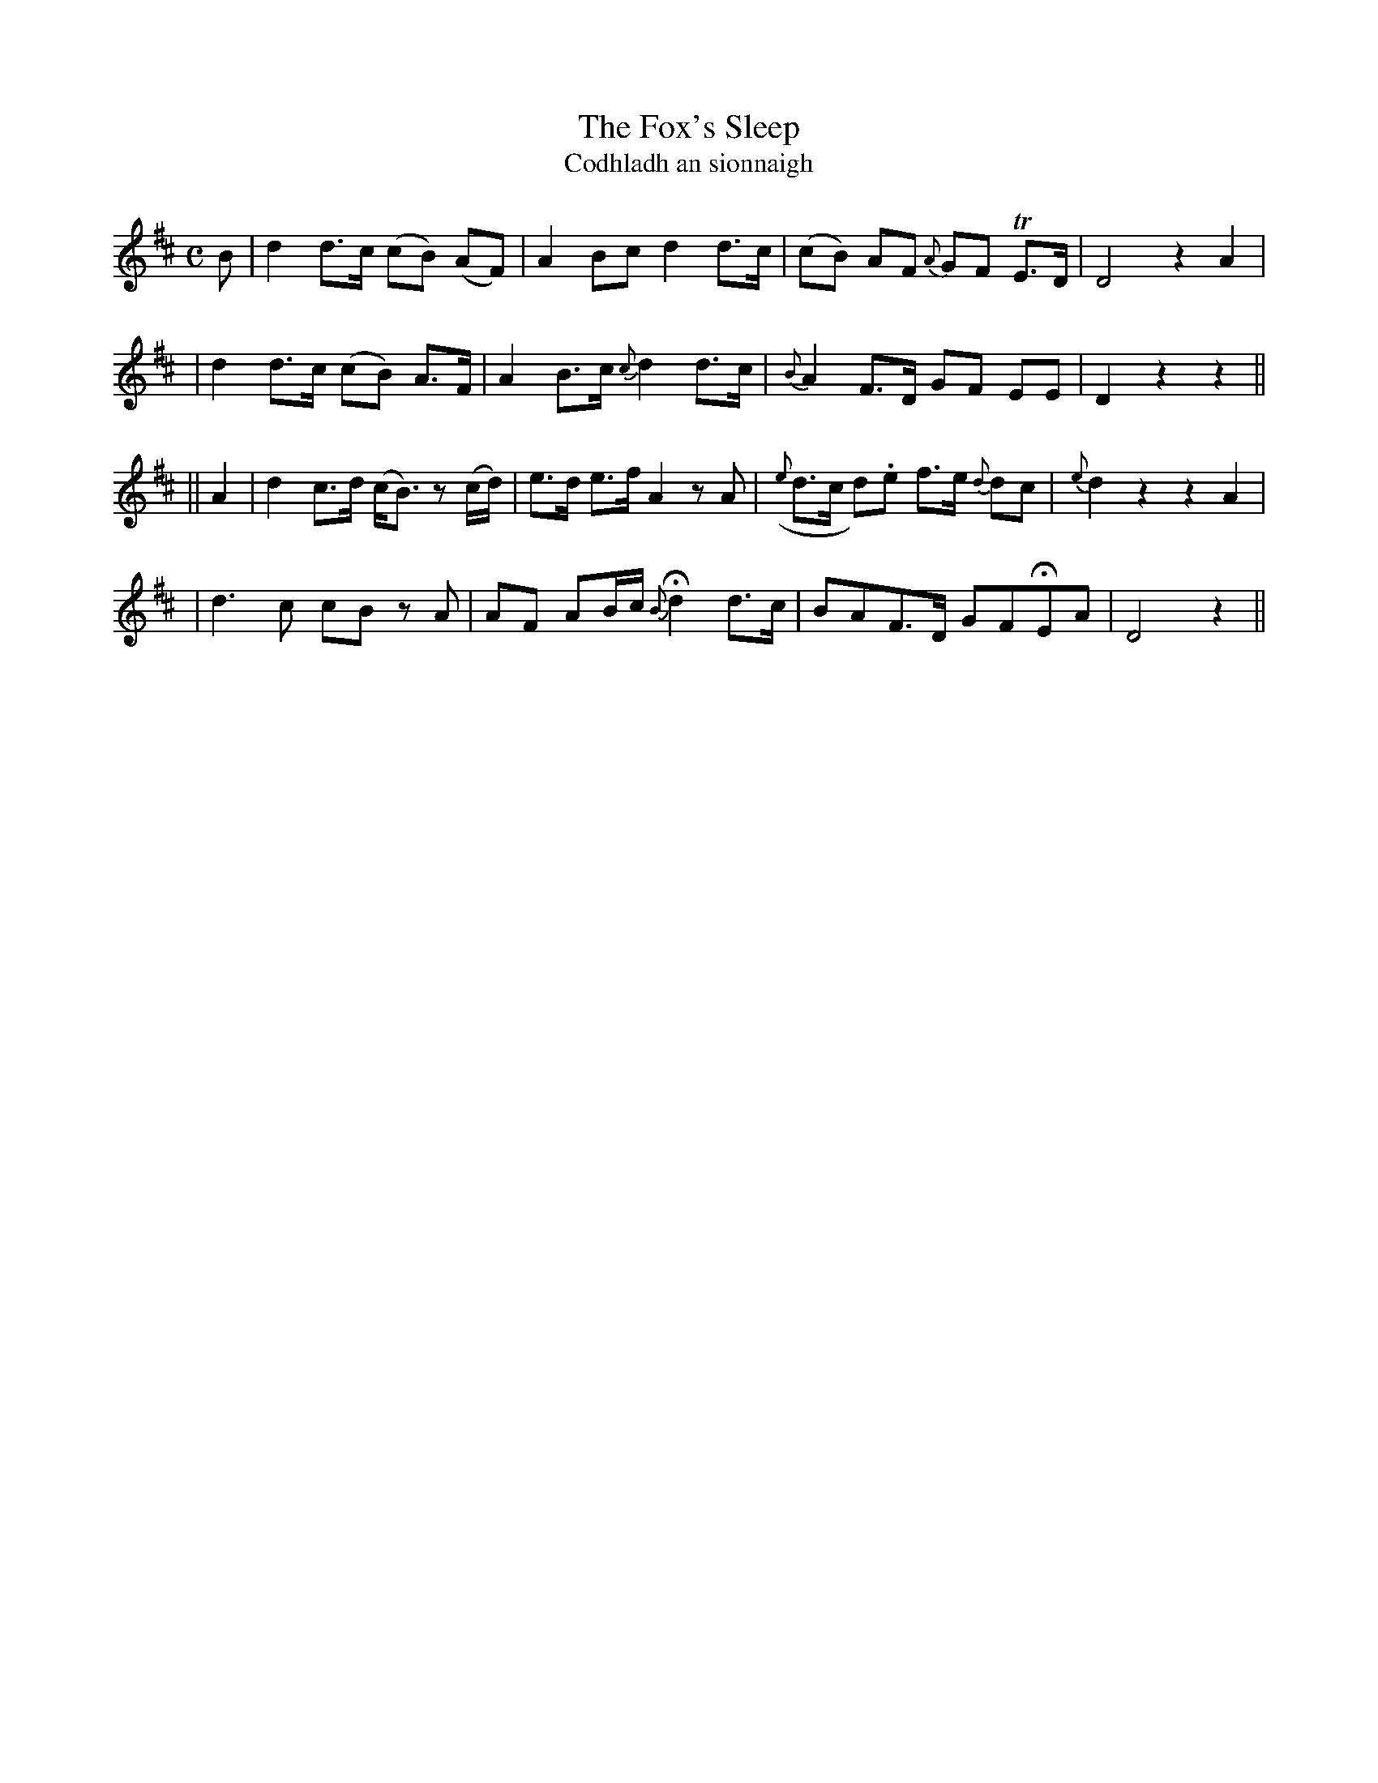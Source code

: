 X:335
T:The Fox's Sleep
T:Codhladh an sionnaigh
B:O'Neill's 335
M:C
L:1/8
Z:1999 by John Chambers <jc@trillian.mit.edu>
N:"Slow"
K:D
B \
| d2 d>c (cB) (AF) | A2 Bc d2 d>c | (cB) AF {A}GF TE>D | D4 z2 A2 |
| d2 d>c (cB) A>F | A2 B>c {c}d2 d>c | {B}A2 F>D GF EE | D2 z2 z2 ||
|| A2 \
| d2 c>d (c<B) z(c/d/) | e>d e>f A2 zA | ({e}d>c d).e f>e {d}dc | {e}d2z2z2A2 |
| d3c cB zA | AF AB/c/ {B}Hd2 d>c | BAF>D GFHEA | D4 z2 ||
